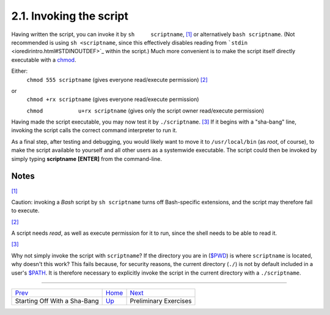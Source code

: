 .. XXX TODO: translate me

2.1. Invoking the script
========================

Having written the script, you can invoke it by ``sh     scriptname``,
`[1] <invoking.html#FTN.AEN296>`_ or alternatively ``bash scriptname``.
(Not recommended is using ``sh <scriptname``, since this effectively
disables reading from ```stdin`` <ioredirintro.html#STDINOUTDEF>`_
within the script.) Much more convenient is to make the script itself
directly executable with a `chmod <basic.html#CHMODREF>`_.

Either:
    ``chmod 555 scriptname`` (gives everyone read/execute permission)
    `[2] <invoking.html#FTN.AEN311>`_

or
    ``chmod +rx scriptname`` (gives everyone read/execute permission)

    ``chmod           u+rx scriptname`` (gives only the script owner
    read/execute permission)

Having made the script executable, you may now test it by
``./scriptname``. `[3] <invoking.html#FTN.AEN323>`_ If it begins with a
"sha-bang" line, invoking the script calls the correct command
interpreter to run it.

As a final step, after testing and debugging, you would likely want to
move it to ``/usr/local/bin`` (as *root*, of course), to make the script
available to yourself and all other users as a systemwide executable.
The script could then be invoked by simply typing **scriptname**
**[ENTER]** from the command-line.

Notes
~~~~~

`[1] <invoking.html#AEN296>`_

Caution: invoking a *Bash* script by ``sh scriptname`` turns off
Bash-specific extensions, and the script may therefore fail to execute.

`[2] <invoking.html#AEN311>`_

A script needs *read*, as well as execute permission for it to run,
since the shell needs to be able to read it.

`[3] <invoking.html#AEN323>`_

Why not simply invoke the script with ``scriptname``? If the directory
you are in (`$PWD <internalvariables.html#PWDREF>`_) is where
``scriptname`` is located, why doesn't this work? This fails because,
for security reasons, the current directory (``./``) is not by default
included in a user's `$PATH <internalvariables.html#PATHREF>`_. It is
therefore necessary to explicitly invoke the script in the current
directory with a ``./scriptname``.

--------------

+--------------------------------+-------------------------+-----------------------------+
| `Prev <sha-bang.html>`_        | `Home <index.html>`_    | `Next <prelimexer.html>`_   |
+--------------------------------+-------------------------+-----------------------------+
| Starting Off With a Sha-Bang   | `Up <sha-bang.html>`_   | Preliminary Exercises       |
+--------------------------------+-------------------------+-----------------------------+

